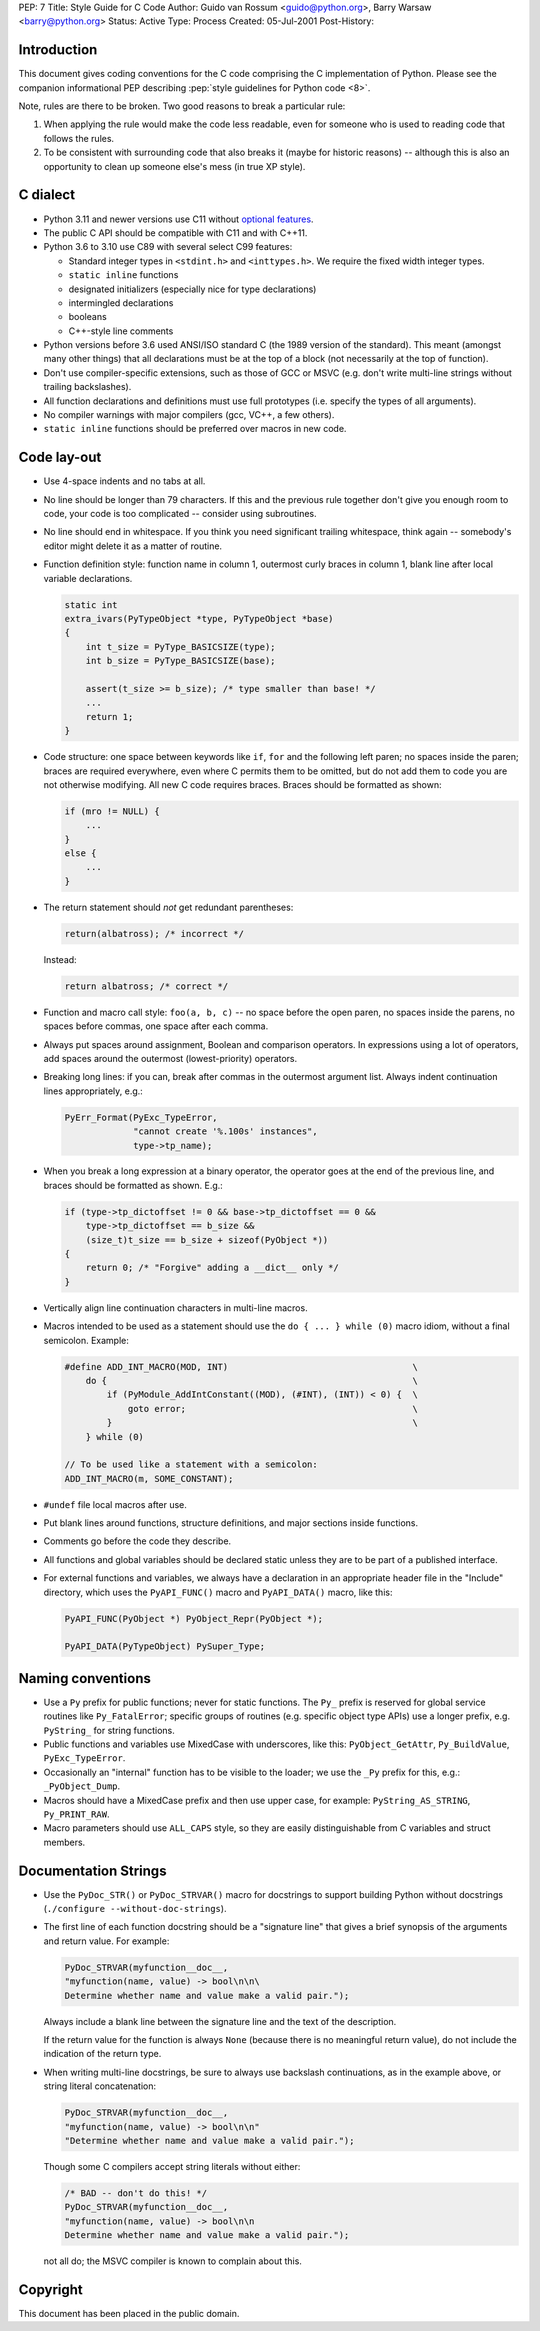 PEP: 7
Title: Style Guide for C Code
Author: Guido van Rossum <guido@python.org>, Barry Warsaw <barry@python.org>
Status: Active
Type: Process
Created: 05-Jul-2001
Post-History:

.. highlight:: c

Introduction
============

This document gives coding conventions for the C code comprising the C
implementation of Python.  Please see the companion informational PEP
describing :pep:`style guidelines for Python code <8>`.

Note, rules are there to be broken.  Two good reasons to break a
particular rule:

1. When applying the rule would make the code less readable, even for
   someone who is used to reading code that follows the rules.

2. To be consistent with surrounding code that also breaks it (maybe
   for historic reasons) -- although this is also an opportunity to
   clean up someone else's mess (in true XP style).


C dialect
=========

* Python 3.11 and newer versions use C11 without `optional features
  <https://en.wikipedia.org/wiki/C11_%28C_standard_revision%29#Optional_features>`_.

* The public C API should be compatible with C11 and with C++11.

* Python 3.6 to 3.10 use C89 with several select C99 features:

  - Standard integer types in ``<stdint.h>`` and ``<inttypes.h>``. We
    require the fixed width integer types.
  - ``static inline`` functions
  - designated initializers (especially nice for type declarations)
  - intermingled declarations
  - booleans
  - C++-style line comments

* Python versions before 3.6 used ANSI/ISO standard C (the 1989 version
  of the standard).  This meant (amongst many other things) that all
  declarations must be at the top of a block (not necessarily at the
  top of function).

* Don't use compiler-specific extensions, such as those of GCC or MSVC
  (e.g. don't write multi-line strings without trailing backslashes).

* All function declarations and definitions must use full prototypes
  (i.e. specify the types of all arguments).

* No compiler warnings with major compilers (gcc, VC++, a few others).

* ``static inline`` functions should be preferred over macros in new
  code.


Code lay-out
============

* Use 4-space indents and no tabs at all.

* No line should be longer than 79 characters.  If this and the
  previous rule together don't give you enough room to code, your code
  is too complicated -- consider using subroutines.

* No line should end in whitespace.  If you think you need significant
  trailing whitespace, think again -- somebody's editor might delete
  it as a matter of routine.

* Function definition style: function name in column 1, outermost
  curly braces in column 1, blank line after local variable
  declarations.

  .. code-block::
     :class: good

     static int
     extra_ivars(PyTypeObject *type, PyTypeObject *base)
     {
         int t_size = PyType_BASICSIZE(type);
         int b_size = PyType_BASICSIZE(base);

         assert(t_size >= b_size); /* type smaller than base! */
         ...
         return 1;
     }

* Code structure: one space between keywords like ``if``, ``for`` and
  the following left paren; no spaces inside the paren; braces are
  required everywhere, even where C permits them to be omitted, but do
  not add them to code you are not otherwise modifying.  All new C
  code requires braces.  Braces should be formatted as shown:

  .. code-block::
     :class: good

     if (mro != NULL) {
         ...
     }
     else {
         ...
     }

* The return statement should *not* get redundant parentheses:

  .. code-block::
     :class: bad

     return(albatross); /* incorrect */

  Instead:

  .. code-block::
     :class: good

     return albatross; /* correct */

* Function and macro call style: ``foo(a, b, c)`` -- no space before
  the open paren, no spaces inside the parens, no spaces before
  commas, one space after each comma.

* Always put spaces around assignment, Boolean and comparison
  operators.  In expressions using a lot of operators, add spaces
  around the outermost (lowest-priority) operators.

* Breaking long lines: if you can, break after commas in the outermost
  argument list.  Always indent continuation lines appropriately,
  e.g.:

  .. code-block::
     :class: good

     PyErr_Format(PyExc_TypeError,
                  "cannot create '%.100s' instances",
                  type->tp_name);

* When you break a long expression at a binary operator, the
  operator goes at the end of the previous line, and braces should be
  formatted as shown.  E.g.:

  .. code-block::
     :class: good

     if (type->tp_dictoffset != 0 && base->tp_dictoffset == 0 &&
         type->tp_dictoffset == b_size &&
         (size_t)t_size == b_size + sizeof(PyObject *))
     {
         return 0; /* "Forgive" adding a __dict__ only */
     }

* Vertically align line continuation characters in multi-line macros.

* Macros intended to be used as a statement should use the
  ``do { ... } while (0)`` macro idiom,
  without a final semicolon.
  Example:

  .. code-block::
     :class: good

     #define ADD_INT_MACRO(MOD, INT)                                   \
         do {                                                          \
             if (PyModule_AddIntConstant((MOD), (#INT), (INT)) < 0) {  \
                 goto error;                                           \
             }                                                         \
         } while (0)

     // To be used like a statement with a semicolon:
     ADD_INT_MACRO(m, SOME_CONSTANT);

* ``#undef`` file local macros after use.

* Put blank lines around functions, structure definitions, and major
  sections inside functions.

* Comments go before the code they describe.

* All functions and global variables should be declared static unless
  they are to be part of a published interface.

* For external functions and variables, we always have a declaration
  in an appropriate header file in the "Include" directory, which uses
  the ``PyAPI_FUNC()`` macro and ``PyAPI_DATA()`` macro, like this:

  .. code-block::
     :class: good

     PyAPI_FUNC(PyObject *) PyObject_Repr(PyObject *);

     PyAPI_DATA(PyTypeObject) PySuper_Type;


Naming conventions
==================

* Use a ``Py`` prefix for public functions; never for static
  functions.  The ``Py_`` prefix is reserved for global service
  routines like ``Py_FatalError``; specific groups of routines
  (e.g. specific object type APIs) use a longer prefix,
  e.g. ``PyString_`` for string functions.

* Public functions and variables use MixedCase with underscores, like
  this: ``PyObject_GetAttr``, ``Py_BuildValue``, ``PyExc_TypeError``.

* Occasionally an "internal" function has to be visible to the loader;
  we use the ``_Py`` prefix for this, e.g.: ``_PyObject_Dump``.

* Macros should have a MixedCase prefix and then use upper case, for
  example: ``PyString_AS_STRING``, ``Py_PRINT_RAW``.

* Macro parameters should use ``ALL_CAPS`` style,
  so they are easily distinguishable from C variables and struct members.


Documentation Strings
=====================

* Use the ``PyDoc_STR()`` or ``PyDoc_STRVAR()`` macro for docstrings
  to support building Python without docstrings (``./configure
  --without-doc-strings``).

* The first line of each function docstring should be a "signature
  line" that gives a brief synopsis of the arguments and return value.
  For example:

  .. code-block::
     :class: good

     PyDoc_STRVAR(myfunction__doc__,
     "myfunction(name, value) -> bool\n\n\
     Determine whether name and value make a valid pair.");

  Always include a blank line between the signature line and the text
  of the description.

  If the return value for the function is always ``None`` (because there
  is no meaningful return value), do not include the indication of the
  return type.

* When writing multi-line docstrings, be sure to always use backslash
  continuations, as in the example above, or string literal
  concatenation:

  .. code-block::
     :class: good

     PyDoc_STRVAR(myfunction__doc__,
     "myfunction(name, value) -> bool\n\n"
     "Determine whether name and value make a valid pair.");

  Though some C compilers accept string literals without either:

  .. code-block::
     :class: bad

     /* BAD -- don't do this! */
     PyDoc_STRVAR(myfunction__doc__,
     "myfunction(name, value) -> bool\n\n
     Determine whether name and value make a valid pair.");

  not all do; the MSVC compiler is known to complain about this.


Copyright
=========

This document has been placed in the public domain.

